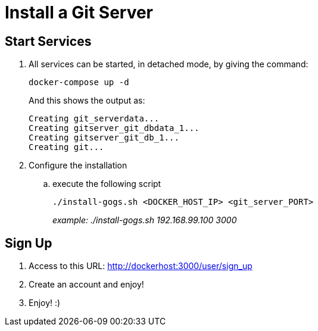 = Install a Git Server

== Start Services

. All services can be started, in detached mode, by giving the command:

+
  docker-compose up -d
+
And this shows the output as:
+
 Creating git_serverdata...
 Creating gitserver_git_dbdata_1...
 Creating gitserver_git_db_1...
 Creating git...
+

. Configure the installation
.. execute the following script
+
 ./install-gogs.sh <DOCKER_HOST_IP> <git_server_PORT>
+

_example: ./install-gogs.sh 192.168.99.100 3000_

== Sign Up

. Access to this URL: http://dockerhost:3000/user/sign_up
. Create an account and enjoy!
. Enjoy! :)
